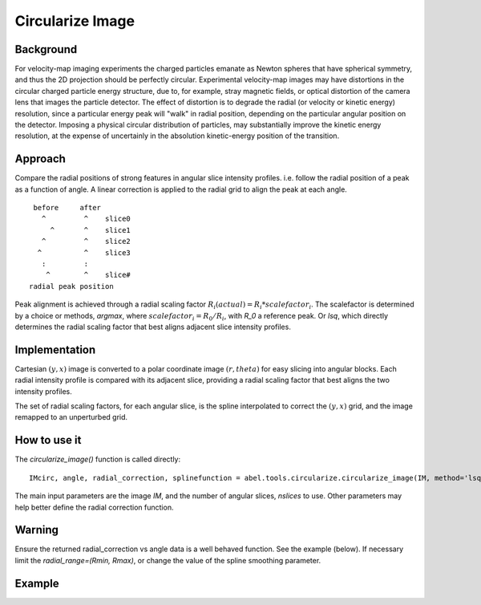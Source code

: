 Circularize Image
=================

Background
----------

For velocity-map imaging experiments the charged particles emanate as Newton spheres that have spherical symmetry, and thus the 2D projection should be perfectly circular. Experimental velocity-map images may have distortions in the circular charged particle energy structure, due to, for example, stray magnetic fields, or optical distortion of the camera lens that images the particle detector. The effect of distortion is to degrade the radial (or velocity or kinetic energy) resolution, since a particular energy peak will "walk" in radial position, depending on the particular angular position on the detector. Imposing a physical circular distribution of particles, may substantially improve the kinetic energy resolution, at the expense of uncertainly in the absolution kinetic-energy position of the transition.

Approach
--------

Compare the radial positions of strong features in angular slice intensity profiles. i.e. follow the radial position of a peak as a function of angle. A linear correction is applied to the radial grid to align the peak at each angle.
::
     before     after
       ^         ^    slice0
         ^       ^    slice1
       ^         ^    slice2
      ^          ^    slice3
       :         :    
        ^        ^    slice#
    radial peak position

Peak alignment is achieved through a radial scaling factor :math:`R_i(actual) = R_i * scalefactor_i`. The scalefactor is determined by a choice or methods, `argmax`, where :math:`scalefactor_i = R_0/R_i`, with `R_0` a reference peak. Or `lsq`, which directly determines the radial scaling factor that best aligns
adjacent slice intensity profiles.

Implementation
--------------

Cartesian :math:`(y, x)` image is converted to a polar coordinate image :math:`(r, theta)` for easy slicing into angular blocks. Each radial intensity profile is compared with its adjacent slice, providing a radial scaling factor that best aligns the two intensity profiles. 

The set of radial scaling factors, for each angular slice, is the spline 
interpolated to correct the :math:`(y, x)` grid, and the image remapped to an
unperturbed grid.

How to use it
-------------
The `circularize_image()` function is called directly::

 IMcirc, angle, radial_correction, splinefunction = abel.tools.circularize.circularize_image(IM, method='lsq', center='slice', nslices=32, zoom=2, return_correction=True)

The main input parameters are the image `IM`, and the number of angular slices, `nslices` to use. Other parameters may help better define the radial correction function.

Warning
-------
Ensure the returned radial_correction vs angle data is a well behaved function. 
See the example (below). If necessary limit the `radial_range=(Rmin, Rmax)`, or change the value of the spline smoothing parameter.

Example
-------

.. plot:: ../examples/example_circularize_image.py
    :include-source:
